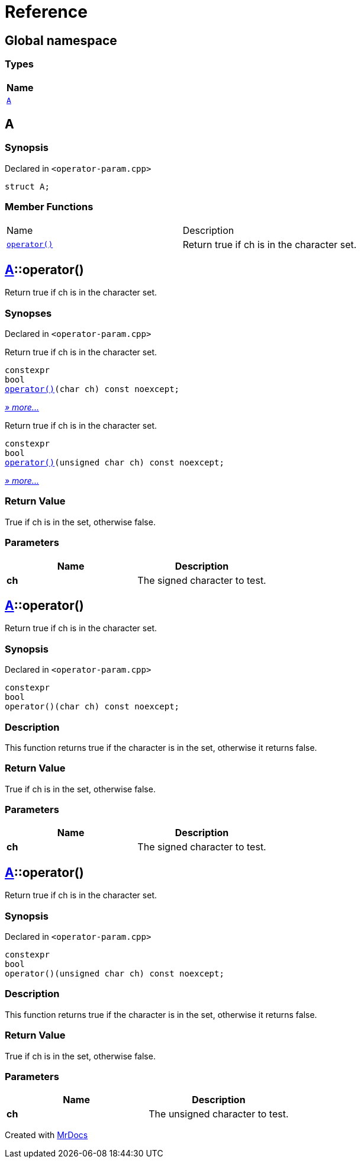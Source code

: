 = Reference
:mrdocs:

[#index]
== Global namespace


=== Types

[cols=1]
|===
| Name 

| <<A,`A`>> 

|===

[#A]
== A


=== Synopsis


Declared in `&lt;operator&hyphen;param&period;cpp&gt;`

[source,cpp,subs="verbatim,replacements,macros,-callouts"]
----
struct A;
----

=== Member Functions

[cols=2]
|===
| Name 
| Description 

| <<A-operator_call-0d,`operator()`>> 
| Return true if ch is in the character set&period;

|===



[#A-operator_call-0d]
== <<A,A>>::operator()


Return true if ch is in the character set&period;

=== Synopses


Declared in `&lt;operator&hyphen;param&period;cpp&gt;`

Return true if ch is in the character set&period;


[source,cpp,subs="verbatim,replacements,macros,-callouts"]
----
constexpr
bool
<<A-operator_call-0f,operator()>>(char ch) const noexcept;
----

[.small]#<<A-operator_call-0f,_» more&period;&period;&period;_>>#

Return true if ch is in the character set&period;


[source,cpp,subs="verbatim,replacements,macros,-callouts"]
----
constexpr
bool
<<A-operator_call-0b,operator()>>(unsigned char ch) const noexcept;
----

[.small]#<<A-operator_call-0b,_» more&period;&period;&period;_>>#

=== Return Value


True if ch is in the set, otherwise false&period;

=== Parameters


|===
| Name | Description

| *ch*
| The signed character to test&period;

|===

[#A-operator_call-0f]
== <<A,A>>::operator()


Return true if ch is in the character set&period;

=== Synopsis


Declared in `&lt;operator&hyphen;param&period;cpp&gt;`

[source,cpp,subs="verbatim,replacements,macros,-callouts"]
----
constexpr
bool
operator()(char ch) const noexcept;
----

=== Description


This function returns true if the        character is in the set, otherwise        it returns false&period;



=== Return Value


True if ch is in the set, otherwise false&period;

=== Parameters


|===
| Name | Description

| *ch*
| The signed character to test&period;

|===

[#A-operator_call-0b]
== <<A,A>>::operator()


Return true if ch is in the character set&period;

=== Synopsis


Declared in `&lt;operator&hyphen;param&period;cpp&gt;`

[source,cpp,subs="verbatim,replacements,macros,-callouts"]
----
constexpr
bool
operator()(unsigned char ch) const noexcept;
----

=== Description


This function returns true if the        character is in the set, otherwise        it returns false&period;



=== Return Value


True if ch is in the set, otherwise false&period;

=== Parameters


|===
| Name | Description

| *ch*
| The unsigned character to test&period;

|===



[.small]#Created with https://www.mrdocs.com[MrDocs]#
